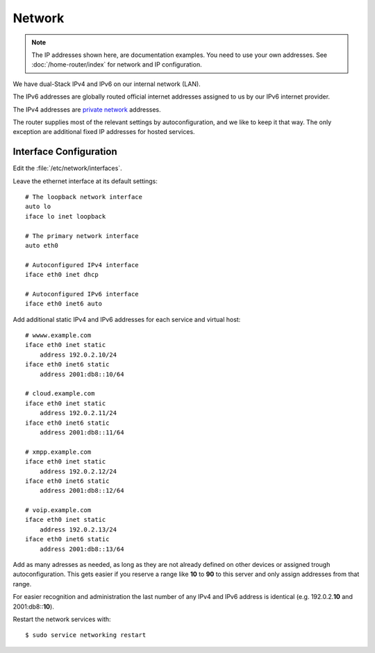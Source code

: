 Network
========

.. note::
   The IP addresses shown here, are documentation examples. You need to use your own addresses. See :doc:`/home-router/index` for network and IP configuration.


We have dual-Stack IPv4 and IPv6 on our internal network (LAN).

The IPv6 addresses are globally routed official internet addresses assigned to us by our IPv6 internet provider.

The IPv4 addresses are 
`private network <https://en.wikipedia.org/wiki/Private_network>`_ 
addresses.

The router supplies most of the relevant settings by autoconfiguration, and we like to keep it that way. The only exception are additional fixed IP addresses for hosted services.

Interface Configuration
-----------------------

Edit the :file:`/etc/network/interfaces`.

Leave the ethernet interface at its default settings::

	# The loopback network interface
	auto lo
	iface lo inet loopback

	# The primary network interface
	auto eth0

	# Autoconfigured IPv4 interface
	iface eth0 inet dhcp

	# Autoconfigured IPv6 interface
	iface eth0 inet6 auto


Add additional static IPv4 and IPv6 addresses for each service and virtual host::

	# wwww.example.com
	iface eth0 inet static
	    address 192.0.2.10/24
	iface eth0 inet6 static
	    address 2001:db8::10/64

	# cloud.example.com
	iface eth0 inet static
	    address 192.0.2.11/24
	iface eth0 inet6 static
	    address 2001:db8::11/64

	# xmpp.example.com
	iface eth0 inet static
	    address 192.0.2.12/24
	iface eth0 inet6 static
	    address 2001:db8::12/64

	# voip.example.com
	iface eth0 inet static
	    address 192.0.2.13/24
	iface eth0 inet6 static
	    address 2001:db8::13/64


Add as many adresses as needed, as long as they are not already defined on other devices or assigned trough autoconfiguration. This gets easier if you reserve a range like **10** to **90** to this server and only assign addresses from that range.

For easier recognition and administration the last number of any IPv4 and IPv6 address is identical (e.g. 192.0.2.\ **10** and 2001:db8::\ **10**\ ).

Restart the network services with::

	$ sudo service networking restart

